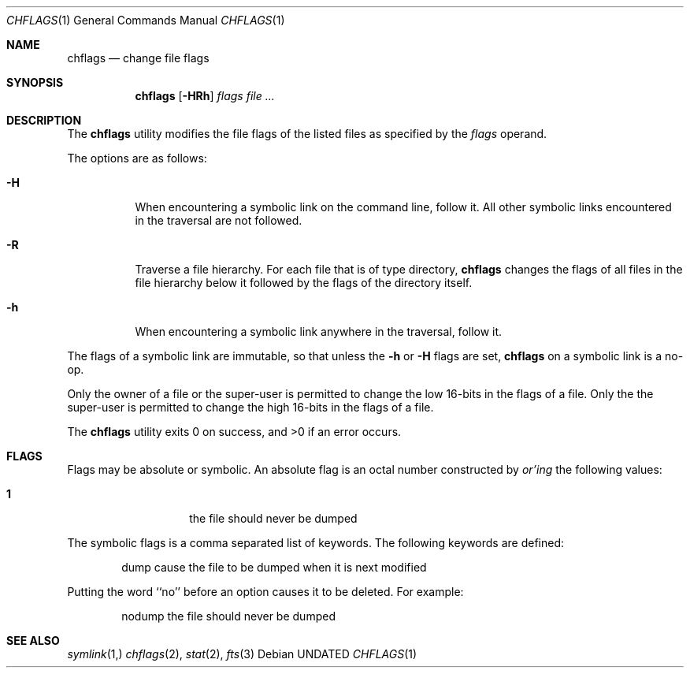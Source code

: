 .\" Copyright (c) 1989, 1990 The Regents of the University of California.
.\" All rights reserved.
.\"
.\" This code is derived from software contributed to Berkeley by
.\" the Institute of Electrical and Electronics Engineers, Inc.
.\"
.\" Redistribution and use in source and binary forms, with or without
.\" modification, are permitted provided that the following conditions
.\" are met:
.\" 1. Redistributions of source code must retain the above copyright
.\"    notice, this list of conditions and the following disclaimer.
.\" 2. Redistributions in binary form must reproduce the above copyright
.\"    notice, this list of conditions and the following disclaimer in the
.\"    documentation and/or other materials provided with the distribution.
.\" 3. All advertising materials mentioning features or use of this software
.\"    must display the following acknowledgement:
.\"	This product includes software developed by the University of
.\"	California, Berkeley and its contributors.
.\" 4. Neither the name of the University nor the names of its contributors
.\"    may be used to endorse or promote products derived from this software
.\"    without specific prior written permission.
.\"
.\" THIS SOFTWARE IS PROVIDED BY THE REGENTS AND CONTRIBUTORS ``AS IS'' AND
.\" ANY EXPRESS OR IMPLIED WARRANTIES, INCLUDING, BUT NOT LIMITED TO, THE
.\" IMPLIED WARRANTIES OF MERCHANTABILITY AND FITNESS FOR A PARTICULAR PURPOSE
.\" ARE DISCLAIMED.  IN NO EVENT SHALL THE REGENTS OR CONTRIBUTORS BE LIABLE
.\" FOR ANY DIRECT, INDIRECT, INCIDENTAL, SPECIAL, EXEMPLARY, OR CONSEQUENTIAL
.\" DAMAGES (INCLUDING, BUT NOT LIMITED TO, PROCUREMENT OF SUBSTITUTE GOODS
.\" OR SERVICES; LOSS OF USE, DATA, OR PROFITS; OR BUSINESS INTERRUPTION)
.\" HOWEVER CAUSED AND ON ANY THEORY OF LIABILITY, WHETHER IN CONTRACT, STRICT
.\" LIABILITY, OR TORT (INCLUDING NEGLIGENCE OR OTHERWISE) ARISING IN ANY WAY
.\" OUT OF THE USE OF THIS SOFTWARE, EVEN IF ADVISED OF THE POSSIBILITY OF
.\" SUCH DAMAGE.
.\"
.\"	@(#)chflags.1	5.3 (Berkeley) 07/27/92
.\"
.Dd 
.Dt CHFLAGS 1
.Os
.Sh NAME
.Nm chflags
.Nd change file flags
.Sh SYNOPSIS
.Nm chflags
.Op Fl HRh
.Ar flags
.Ar file ...
.Sh DESCRIPTION
The
.Nm chflags
utility modifies the file flags of the listed files
as specified by the
.Ar flags
operand.
.Pp
The options are as follows:
.Bl -tag -width Ds
.It Fl H
When encountering a symbolic link on the command line, follow it.  All other
symbolic links encountered in the traversal are not followed.
.It Fl R
Traverse a file hierarchy.
For each file that is of type directory,
.Nm chflags
changes the flags of all files in the file hierarchy below it followed
by the flags of the directory itself.
.It Fl h
When encountering a symbolic link anywhere in the traversal, follow it.
.El
.Pp
The flags of a symbolic link are immutable, so that unless the
.Fl h
or
.Fl H
flags are set,
.Nm chflags
on a symbolic link is a no-op.
.Pp
Only the owner of a file or the super-user is permitted to change
the low 16-bits in the flags of a file.
Only the the super-user is permitted to change
the high 16-bits in the flags of a file.
.Pp
The
.Nm chflags
utility exits 0 on success, and >0 if an error occurs.
.Sh FLAGS
Flags may be absolute or symbolic.
An absolute flag is an octal number constructed by
.Ar or'ing
the following values:
.Pp
.Bl -tag -width 6n -compact -offset indent
.It Li 1
the file should never be dumped
.El
.Pp
The symbolic flags is a comma separated list of keywords.
The following keywords are defined:
.Bd -literal -offset indent
dump         cause the file to be dumped when it is next modified
.Ed
.Pp
Putting the word ``no'' before an option causes it to be deleted.
For example:
.Bd -literal -offset indent
nodump       the file should never be dumped
.Ed
.Sh SEE ALSO
.Xr symlink 1,
.Xr chflags 2 ,
.Xr stat 2 ,
.Xr fts 3
